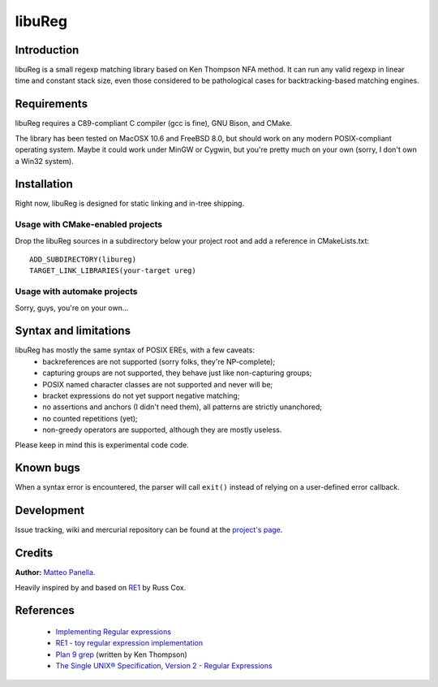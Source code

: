 =======
libuReg
=======

Introduction
------------

libuReg is a small regexp matching library based on Ken Thompson NFA method. It
can run any valid regexp in linear time and constant stack size, even those
considered to be pathological cases for backtracking-based matching engines.

Requirements
------------
libuReg requires a C89-compliant C compiler (gcc is fine), GNU Bison, and
CMake.

The library has been tested on MacOSX 10.6 and FreeBSD 8.0, but should work on
any modern POSIX-compliant operating system. Maybe it could work under MinGW
or Cygwin, but you're pretty much on your own (sorry, I don't own a Win32
system).

Installation
------------
Right now, libuReg is designed for static linking and in-tree shipping.

Usage with CMake-enabled projects
~~~~~~~~~~~~~~~~~~~~~~~~~~~~~~~~~
Drop the libuReg sources in a subdirectory below your project root and add a
reference in CMakeLists.txt:

::
 
 ADD_SUBDIRECTORY(libureg)
 TARGET_LINK_LIBRARIES(your-target ureg)

Usage with automake projects
~~~~~~~~~~~~~~~~~~~~~~~~~~~~
Sorry, guys, you're on your own...

Syntax and limitations
----------------------
libuReg has mostly the same syntax of POSIX EREs, with a few caveats:
 * backreferences are not supported (sorry folks, they're NP-complete);
 * capturing groups are not supported, they behave just like non-capturing
   groups;
 * POSIX named character classes are not supported and never will be;
 * bracket expressions do not yet support negative matching;
 * no assertions and anchors (I didn't need them), all patterns are strictly
   unanchored;
 * no counted repetitions (yet);
 * non-greedy operators are supported, although they are mostly useless.

Please keep in mind this is experimental code code.

Known bugs
----------
When a syntax error is encountered, the parser will call ``exit()`` instead of
relying on a user-defined error callback.

Development
-----------
Issue tracking, wiki and mercurial repository can be found at the `project's page <http://bitbucket.org/rfc1459/libureg/>`_.

Credits
-------

**Author:** `Matteo Panella <morpheus@level28.org>`_.

Heavily inspired by and based on `RE1 <http://code.google.com/p/re1/>`_ by Russ Cox.

References
----------
 * `Implementing Regular expressions <http://swtch.com/~rsc/regexp/>`_
 * `RE1 - toy regular expression implementation <http://code.google.com/p/re1/>`_
 * `Plan 9 grep <http://swtch.com/usr/local/plan9/src/cmd/grep/>`_ (written by Ken Thompson)
 * `The Single UNIX® Specification, Version 2 - Regular Expressions <http://www.opengroup.org/onlinepubs/007908799/xbd/re.html>`_

